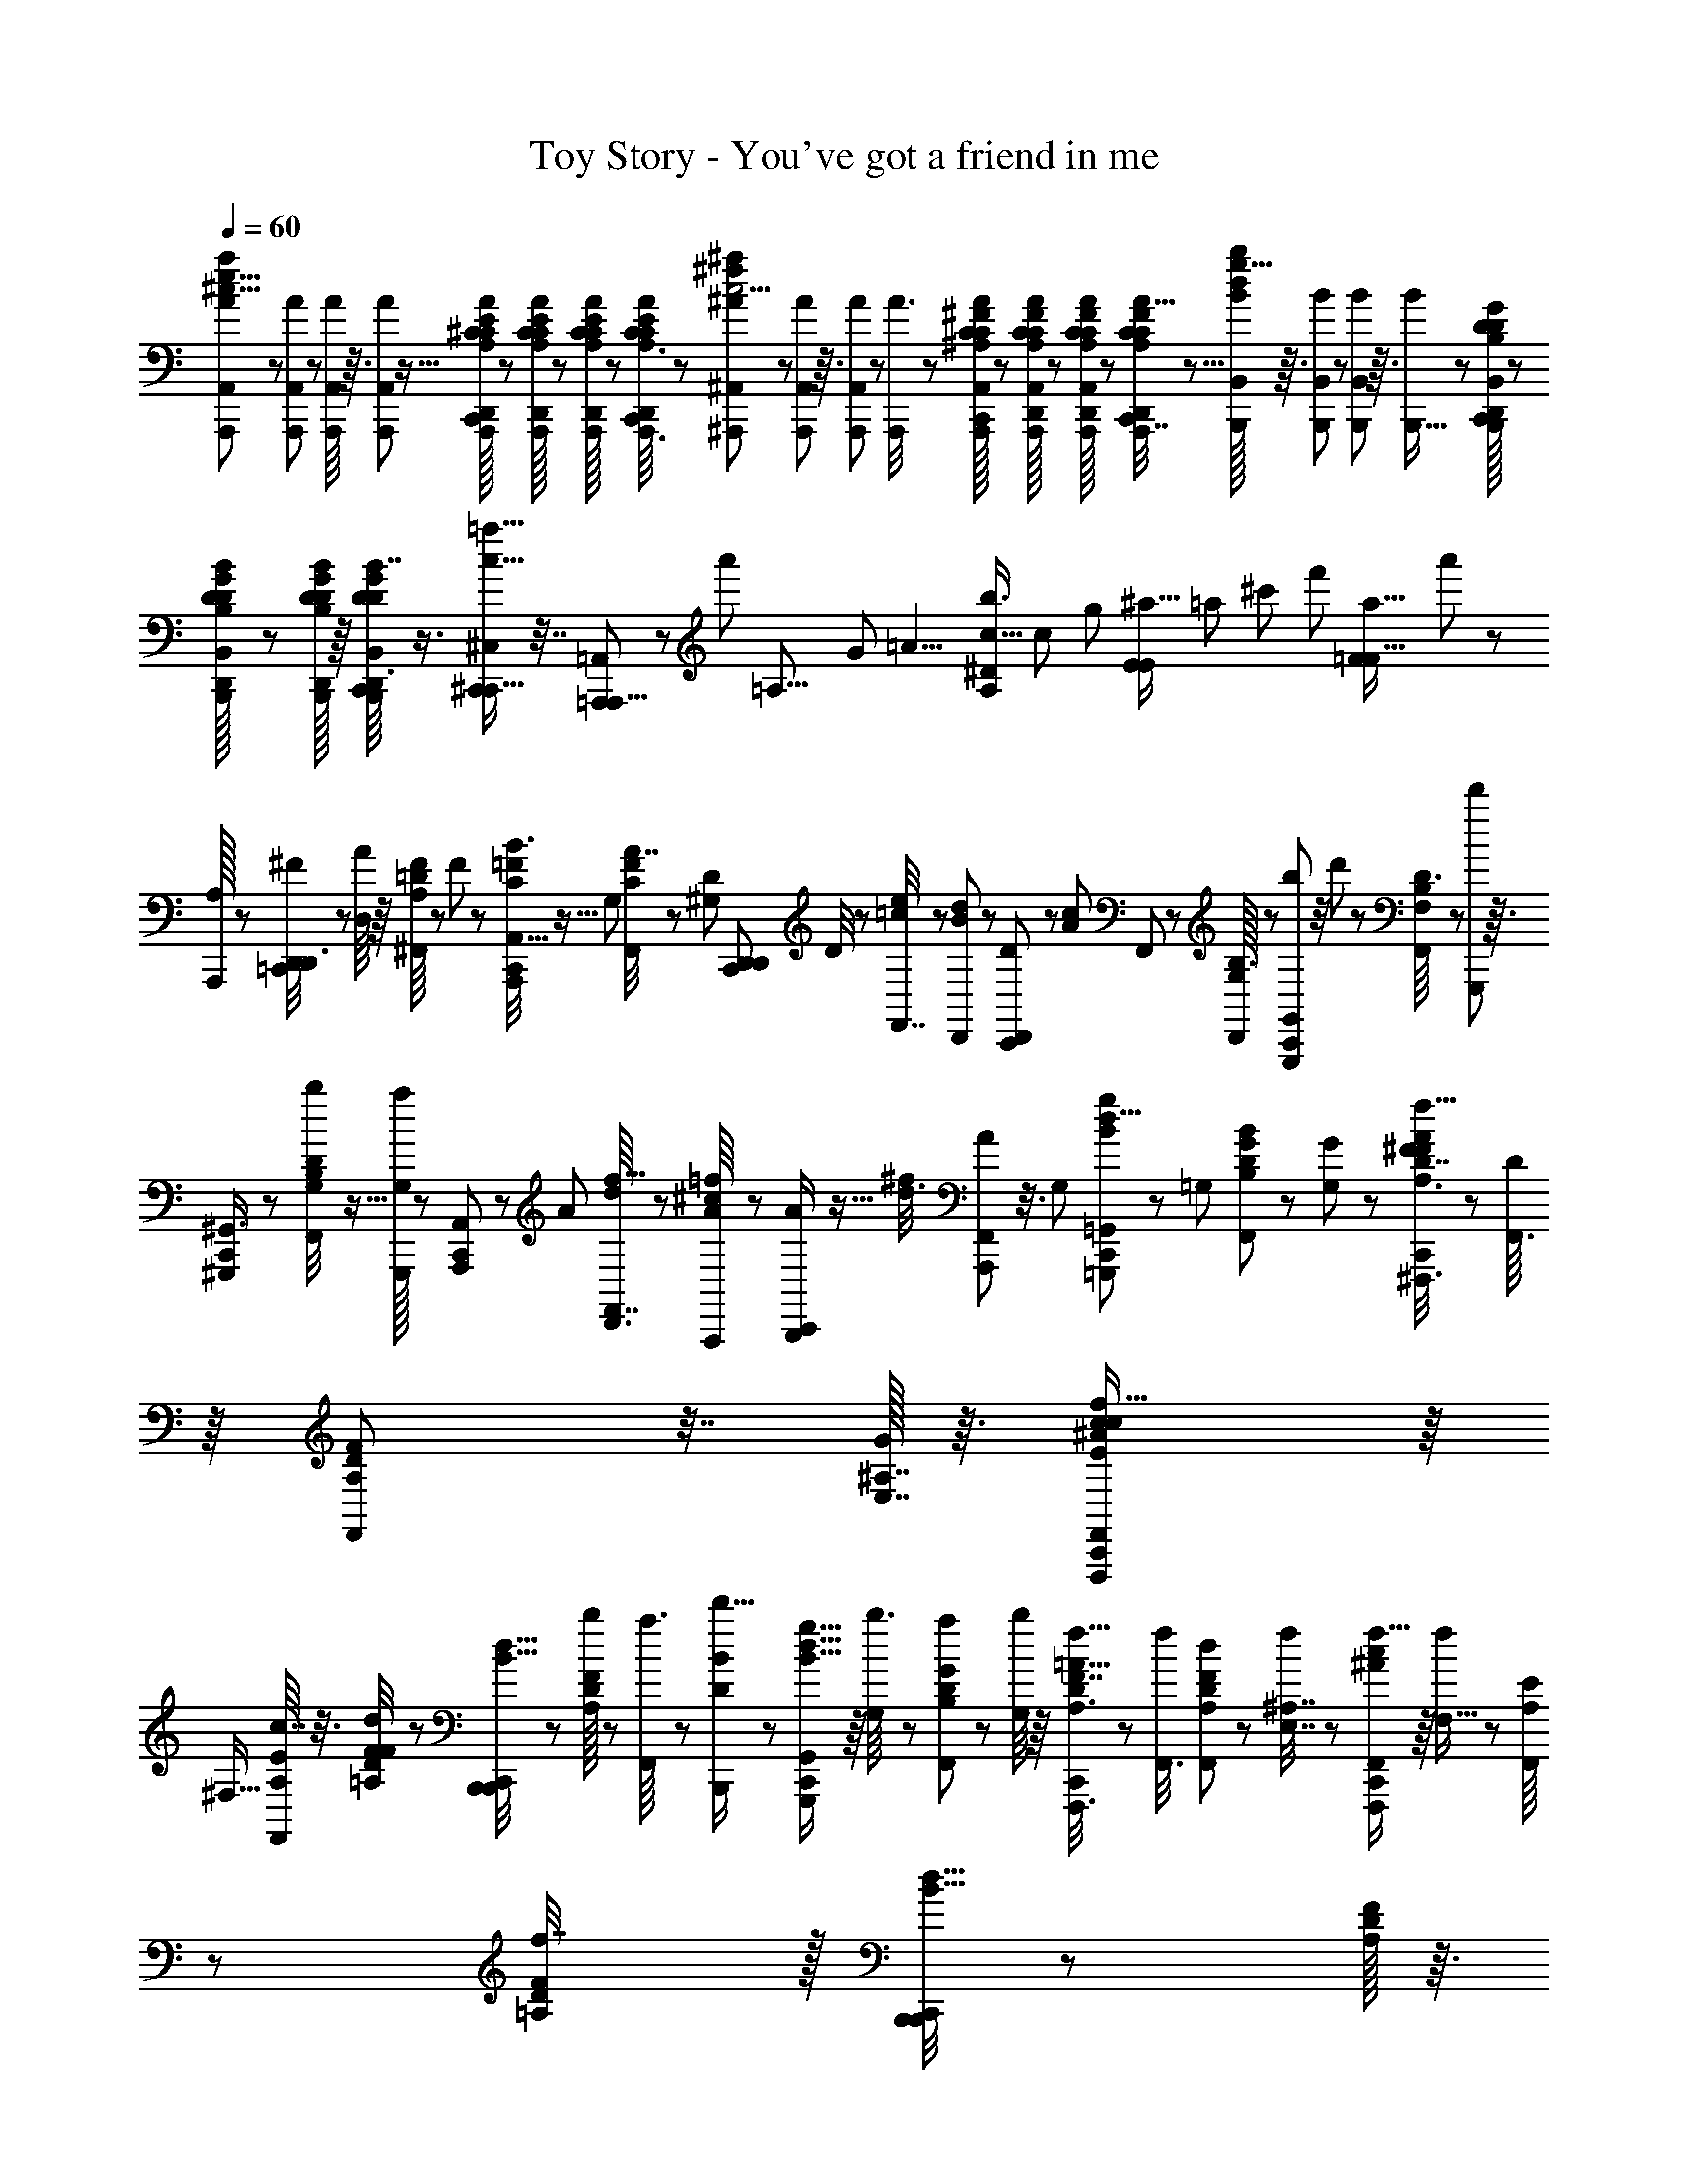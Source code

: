 X: 1
T: Toy Story - You've got a friend in me
Z: ABC Generated by Starbound Composer
L: 1/8
Q: 1/4=60
K: C
[A/24A,,/12A,,,/12e17/8^c17/8a13/6] z5/24 [A/24A,,/12A,,,5/48] z5/24 [A/12A,,5/48A,,,/8] z3/16 [A11/24A,,29/24A,,,4/3] z5/16 [A,,,/24A,/16A/16^C/16D,,/16E/12C/12C,,5/24] z17/48 [A,,,/24C/24A,/16A/16C/16E/16D,,/16] z7/48 [A,,,/24A,/16A/16E/12C/12C/12D,,/12] z7/48 [A,,,3/16C13/48C,,17/48D,,17/48A,3/8C11/24E23/48A/2] z29/48 [^A/24^A,,/12^A,,,5/48^f29/12^a59/24c5/2] z5/24 [A/12A,,/12A,,,5/48] z3/16 [A/12A,,,/12A,,5/48] z/6 [A3/8A,,,55/48] z19/48 [A,,,/24^F/16C/16C/16^A,/12A/12A,,/12D,,/12C,,7/24] z17/48 [A,,,/48F/24A,,/24C/24D,,/24A/16C/16A,/16] z/6 [A,,,/24F/24A,,/24A/16C/16A,/16C/12D,,5/48] z7/48 [D,,/6A,,,/4C/3C,,7/16C25/48A,13/24F13/24A,,13/24A9/16] z5/8 [B/16B,,/12B,,,/12g19/8d115/48b115/48] z3/16 [B/12B,,/12B,,,/12] z/6 [B,,/12B,,,/12B5/48] z3/16 [B5/12B,,,19/16] z17/48 [B,,,/24D/16G/12D,,/12D5/48B,,5/48B,5/48B5/48C,,13/48] z17/48 
[B,,,/24G/24B,,/24B/16B,/16D/16D,,/16D/12] z7/48 [B,,,/16G/16D/16B/16D/12B,5/48D,,5/48] z/8 [B,,/24D,,3/16C,,7/24B,,,/3D/3G19/48D19/48B,5/12B7/16] z3/4 [^C,,/3^C,29/48C,,5/8=a21/16c21/16] z7/16 [=A,,,5/24=A,,29/48A,,,5/8] z29/48 [a'149/48z35/48] [=A,21/8z5/12] [G53/24z/3] [=A9/4z/24] [b3/4^D41/48c61/16A,199/48z/4] [c49/24z7/24] [g43/24z/4] [E2/3^a15/16E23/24z/24] [=a17/24z3/16] [^c'17/12z13/48] [f'59/48z13/48] [a35/16=F53/24F19/8z/16] a'23/24 z11/6 
[A,,,/16A,5/48] z5/24 [D,,17/48D,,3/8^F5/12=C,,35/48] z/6 [A/8D,/6] z/8 [=D/8F/6A,/6^F,,23/48] z19/48 F/6 z/12 [C5/24=F7/24B3/8A,,,19/48C,,41/48A,,9/8] z5/16 [G,19/24z/4] [A7/16C11/24F/2F,,/2] z5/48 [D23/24^G,23/24z/4] [C,,7/12D,,2/3D,,55/24z/2] D/4 z/48 [e/4=c/3F,,7/16] z13/48 [D,,/48d5/48B5/48] z11/48 [D,,17/48C,,29/48D55/48] z/6 [A13/24c7/12z13/48] F,,19/48 z5/48 [D,,/16B,3/16G,5/6] z5/24 [G,,13/48b13/48G,,,/3C,,35/48] z/4 d'5/48 z7/48 [D3/16B,11/48F,/4F,,23/48] z/3 [G,,,/12d'47/48] z3/16 
[^G,,,/3^G,,3/4C,,5/6] z5/12 [G,5/24B,11/48b/4D13/48F,,/2] z5/16 [G,,,/16G,35/48a4/3] z5/24 [A,,,11/48C,,7/12A,,107/48] z7/24 [A7/24z/4] [D,,3/16d5/24f5/16F,,7/16] z/3 [A,,,/24A/24^c/8=f/6] z5/24 [B,,,11/48A/2C,,29/48] z5/16 [d3/8^f19/48z/4] [A,,,7/48F,,5/12A23/48] z3/8 [G,2/3z13/48] [=G,,,7/24C,,7/12=G,,g31/24B31/24d21/8] z5/24 [=G,7/24z13/48] [D11/48B,13/48G/3B19/48F,,19/48] z7/24 [G/12G,/6] z/6 [^F,,,3/8A,3/8D19/48A5/12^F7/16C,,23/48f21/16A21/16F4/3] z7/48 [D/8F,,3/8] z/8 [A,/12D/12F5/48F,,11/24] z7/16 [G/16E,7/16^A,7/16] z3/16 [F,,,19/48c23/48C,,29/48F,,37/48E47/48^A31/24c31/24f21/16] z/8 
[^F,5/16z13/48] [A,/8E5/24c7/16F,,2/3] z3/8 [D5/24=A,/4F13/48d11/12F67/48] z/24 [B,,,/4B,,,7/12C,,37/48d21/16B21/16] z13/48 [D/16A,/12F5/48b/4] z5/24 [a3/16F,,11/24] z/3 [B,,,/48D/3B/2d'5/8] z11/48 [G,,,19/48C,,29/48G,,g21/16B21/16d21/8] z/8 [b3/16G,13/48] z/12 [D11/48B,7/24G/3F,,19/48a11/24] z7/24 [b/8G,/6] z/8 [F,,,3/8A,3/8D19/48F7/16C,,23/48=A21/16f21/16] z7/48 [f13/48F,,3/8] [A,/12D/12F5/48d7/24F,,11/24] z5/12 [f11/48E,7/16^A,7/16] z/24 [F,,,19/48C,,29/48F,,37/48c31/24^A31/24f21/16] z/8 [f/6F,5/16] z/12 [A,/8E5/24F,,2/3] z19/48 [D5/24=A,/4F13/48f7/8] z/16 [B,,,/4B,,,7/12C,,37/48d21/16B21/16] z13/48 [D/16A,/12F/12] z3/16 
F,,11/24 z/16 [B,,,/48D/3B/2] z11/48 [G,,,5/12C,,11/16G,,7/8B21/16d21/8] z/12 [A,11/48z/24] [B/12G11/48] z/6 [D5/16D17/48F,,11/24z13/48] G,/8 z5/48 G/4 z/24 [D/12F/3F,,,3/8C,,13/24F,,25/24=A21/16] z19/48 [D11/48z/48] F13/48 [A5/48D/6A,11/24F,,5/8] z19/48 [F,/6z/48] [F,/24B/24F,,7/8] z5/24 [e3/16a11/48E3/8F,,,5/12C5/12^A,7/16C,,2/3^A21/16c21/16] z/12 f/8 z7/48 [e/12a/8A,/8F/4] z/6 [d/6a/6F,5/24F,11/24F,,/2] z/12 [B/8E,5/24] z7/48 [=A,/3D/3d35/48a3/4D,5/6z/4] [B,,,3/16B,,/3C,,19/24=A21/16F21/16d4/3] z/3 [D/16A,/16] z5/24 [^G,,,/48D,5/48A,7/48B,3/16B,11/48F,,7/16] z11/48 [^A,/4A,13/48] z/48 [=A,/6A,/4] z/12 [E,,,17/48^G,11/24E,,29/48C,,17/24G,4/3] z/6 E/8 z7/48 [D,7/48G,5/12F,,25/48] z17/48 
=G,5/24 z/16 [A,,,/4C9/16C,,9/16^G,7/12A,,29/48=G,4/3] z13/48 A3/16 z/16 [G,3/8F,,5/12] z7/48 [A,,,/48=C,7/48] z/4 [F19/48D,,5/12=C/2D,,29/48C,,2/3F,59/48] z/8 A/8 z/8 [C,/24F,,5/12^G,5/8] z23/48 [^D5/8B11/16z/4] [B,,,3/8G,25/48C,,2/3B,,47/48A,21/16] z/6 [A,5/16z/4] [D7/24B/3F,,7/16] z11/48 A,/24 z11/48 [E,,,19/48E,,19/48C,,17/24G,21/16] z5/48 D,11/48 z/24 [E7/24G,/3F,,23/48G,9/16] z11/48 A,,5/48 z7/48 [A,,,3/8=G,5/12C,,31/48G,19/24z13/48] ^C/8 z19/48 [C/16G,/12A,,/6A5/24F,,7/16D13/24] z7/16 A,,/16 z5/24 
[D,,17/48D,,3/8F19/48C,,35/48] z/6 [A/8D,/6C3/16] z/8 [=D/8F/6A,/6F,,23/48D7/12] z5/12 F/6 z/12 [C3/16=F13/48A,,,3/8B3/8C,,5/6A,,9/8] z/16 ^F5/24 z/48 [A/3z/48] [C/4G,19/24] [A7/16C11/24=F/2F,,/2D7/12z/24] d5/24 z5/24 [c5/24z/12] [^G,11/24D23/24z/4] [D/6C,,7/12D,,2/3D,,55/24z5/48] =c19/48 z/48 [D,11/48C7/24] z/48 [E/4=C/3F,,7/16D9/16d7/12] z13/48 [D,,/48D5/48B,5/48B11/12] z11/48 [D,,17/48D5/12C,,7/12D,55/48] z7/48 [^C7/24A,13/24=C7/12z13/48] [A/3F,,5/12D7/12] z3/16 [D,,/16B,3/16G,7/12] z3/16 [D/4G,,13/48b13/48=G,,,/3C,,35/48] z/4 [d'5/48^C3/8] z/6 [D3/16B,11/48=F,/4F,,23/48D13/24] z/3 [G,,,/12b/8] z/6 [D5/24^G,,,/3d'35/48^G,,3/4C,,5/6] z5/16 
[C7/24z13/48] [G,5/24B,11/48b/4D13/48F,,/2D7/12] z7/24 [G,,,/16G,5/12a4/3] z5/24 [A,,,11/48D7/24C,,7/12A,,107/48] z7/24 [A,7/24C5/12z/4] [D,,3/16d5/24f7/24F,,7/16^F11/24D7/12] z/3 [A,,,/24A/24^c/8=f/6=F/4] z11/48 [B,,,11/48D17/48A/2C,,7/12] z13/48 [d3/8C3/8^f19/48^F17/24z13/48] [A,,,5/24F,,5/12A11/24D/2] z5/16 [C/6G,3/8] z/12 [D/4=G,,,19/48C,,29/48=G,,g21/16B21/16d21/8] z7/24 [=G,13/48C/3z/4] [D11/48B,7/24G/3B19/48F,,19/48^D5/8] z7/24 [G/12G,/6] z/6 [C5/24F,,,3/8A,3/8=D19/48A5/12F7/16C,,11/24F21/16f21/16A21/16] z5/16 [D/8F,,3/8C7/16] z/8 [A,/12D/12F5/48D7/16F,,11/24] z7/16 [G/16^D3/8E,7/16^A,7/16] z5/24 [F,,,19/48c23/48C,,29/48F,,37/48E47/48^A31/24c31/24f21/16] z5/48 [^F,5/16D7/12z13/48] 
[A,7/48E5/24c11/24F,,11/16C37/48] z17/48 [=D5/24=A,/4F13/48d11/12F67/48] z/24 [B,,,/4B,,,7/12C,,37/48B21/16d21/16] z13/48 [D/16A,/12F/12G3/16b/4C7/24] z5/24 [F/6a3/16F,,11/24D23/48] z17/48 [B,,,/48D5/16B/2d'29/48=F11/16] z11/48 [C/8D5/16G,,,19/48C,,7/12G,,g31/24B31/24d21/8] z19/48 [b5/24G,7/24E7/24C5/12] z/16 [D/4B,7/24G/3D3/8F,,19/48a11/24^D29/48] z/4 [b/8G,/6E/6] z7/48 [C5/48F,,,3/8A,3/8=D19/48^F7/16C,,11/24=A21/16f21/16] z5/12 [f13/48E7/24C/3F,,3/8z/4] [A,/12D/12F5/48d7/24D17/48F,,11/24D11/24] z11/24 [f11/48E,7/16^A,7/16C7/16C21/16] z/48 [F,,,19/48C,,29/48F,,37/48c31/24^A31/24f21/16] z/8 [f/6C5/24F,5/16] z/12 [A,7/48E5/24D13/24F,,11/16] z3/8 [D5/24=A,/4F7/24f7/8D61/48] z/16 [B,,,/4B,,,7/12C,,37/48d21/16B21/16] D3/16 z/12 [D/16A,/12F5/48C13/48] z3/16 [F,,11/24^D9/16] z/16 
[B,,,/48C5/24=D5/16B/2] z/4 [G,,,19/48C,,11/16G,,41/48B21/16d125/48] z/12 [=A11/48z/24] [B/12G5/24C13/48] z/6 [D5/16d17/48F,,11/24D13/24z/4] G,7/48 z/12 [g/4z/48] [C/8D17/48A55/48] z/8 [f/3D/3F,,,3/8C,,13/24F,,25/24A21/16] z7/48 [d11/48z/24] [F5/12C11/24z/4] [D/6^D7/16A11/24F,,31/48] z/3 [F/6z/48] [F,/24D5/8F,,41/48] z11/48 [F,,,5/12c5/12E7/16^A,25/48C,,2/3^A21/16c21/16] z/12 [A/8F5/16C7/12] z7/48 [F11/48F,,/2=D13/24F,9/16] z/24 [E5/24z7/48] a/12 z/48 [C7/48=A,3/8D19/48D13/16] z5/48 [B,,,3/16D5/16B,,19/48C,,37/48F31/24=A31/24d4/3] z/3 [D/16A,/16C7/24] z5/24 [^G,,,/48D,/12A,/8B/6B,/6B,11/48F,,7/16^D/2] [^a11/24z/24] [^a'/2z3/16] [^A,/4A,13/48] z/48 [=A,/6C/6A,/4d5/6z/24] b'/8 z/24 [b/8z/24] [E,,,17/48^G,11/24E,,29/48C,,17/24G,4/3z/8] b'/8 z/48 b/8 z/16 [b'5/48z/16] [E/8C11/24z5/48] b/8 [b'/8z/48] [D,7/48B23/48=D25/48F,,13/24] z/48 b7/48 b'/8 z/16 [b7/48z/48] [=G,5/24A5/24z5/48] b'/8 z/48 
[C5/24A,,,/4D3/8C9/16C,,9/16A,,29/48B29/48G,4/3z/48] b/8 z/24 b'5/48 z/12 b/8 [b'/12z/48] [A3/16C25/48z7/48] [b/8z5/48] [b'/12G,3/8D19/48F,,5/12D7/12] z7/16 [A,,,/48C,7/48F17/48] z11/48 [D7/24F19/48D,,5/12=C/2D,,5/8C,,2/3F,59/48] z11/48 [A/8^C9/16E5/6] z5/48 [C,/24^D19/48F,,5/12] z23/48 [=D11/48^D7/12D5/8B17/24] z/48 [B,,,3/8B,2/3C,,2/3B,,47/48A,31/24] z7/48 [A,5/16C/2z/4] [d'/12D7/24B/3F,,7/16=D25/48] z7/16 [A,/24d'5/6] z5/24 [D5/48E,,,/3E,,29/48C,,17/24^G,29/24] z5/12 [E,3/16C/3] z/12 [G,7/48D5/24B19/48b5/12F,,11/24^D13/24] z17/48 [E,,,/12=a/6E,5/24A7/24] z3/16 [A,,,7/16A,,7/16B11/24d'29/48C,,5/8=G,21/16z13/48] =D/24 z5/24 [E,/4C3/8] [G,7/24C/3b/3D19/48F,,7/16D11/24] z/4 [b7/24F5/16D29/48z/4] [D,,5/12C,,29/48F,47/24D,55/24] z5/48 
[C2/3F,91/48z/4] [d/6F/3f3/8F11/24D25/48^G,29/48=C27/16] z17/48 [=F/8F7/48c7/24=f13/24] z7/48 [D,,7/16C,,25/48D3/4] z/12 [=c5/12E7/12e5/8E3/4z/4] [D,,,5/24^C2/3F,,37/48] z25/48 [=G,,,13/48z/24] [b'/6C,,41/48G,,g149/48d149/48B49/8] z5/48 [G61/24z/4] [C3/16=G,7/24] z/16 [B,/16A,/12D5/48b'11/24D9/16^G,7/12] z11/24 [=a'/6=G,/4] z5/48 [D/6b'13/48G,,,3/8G,,35/48C,,7/8] z/12 C/4 z/48 [G,11/48D11/24] z/48 [B,3/16A,5/24D5/24b'5/12F,,7/16C37/48] z/3 [C,,/48^C,5/48C,,/8a'3/16] z11/48 [^c''5/16^C,,11/24=C,,13/24^C,,7/4^g61/24^G41/16f31/12z/4] D/16 z5/24 [C/6C,7/24] z/12 [C/24B,5/48F5/48c''19/48^G,23/48D3/4] z23/48 [b'/6C,3/8] z/12 [C/24F7/48B,3/16=C,,5/16c''11/24] ^C,,,3/8 z5/48 [C,,/16C7/48C,5/24] z3/16 
[B,5/48C/8F/8c''5/12D29/48F,,11/16] z5/12 [b'5/48z/24] ^G,,,/24 z7/48 [D,,5/12z/24] [C,,13/24D,,15/16A31/24b17/12^f35/24d37/24z/4] D0 z13/48 [b'5/48D,13/48] z7/48 [D/8A,5/24^F/4D11/24G,17/24] z19/48 [D,3/16z/16] G,,,/48 z7/48 [^C,,7/16z/24] [D/6=C,,/3^C,,7/16b'7/12^a29/24G11/8=f17/12^c71/48] z/12 [C7/24z/4] [=C,,/16C,/4D5/12] z5/24 [B,3/16=F5/24a'11/24F,,2/3C11/16] z/3 [C,/16b'13/24] G,,,/48 z/6 [^F3/8C,,3/8A,11/24D,,7/12d67/48^f91/48A47/24b2z/24] D,,5/24 D/24 z11/48 [G,5/24=F5/24C3/8] z/24 [A,,/24A,,,5/24E17/48=G,3/8D25/48^G,17/24] z23/48 [F13/48G,13/48C3/8z11/48] [D,,,/4z/48] [^F/12A,5/48D,23/48G,5/8D,,31/48D35/48] z2/3 [A,,5/24C,,2/3z/48] D,,/48 z5/24 A,/4 z/48 [B,/6z/48] A,,,/48 z5/24 [g/8^C,,5/24C5/16^D13/24=C,,9/16^C,,47/48G21/16g37/24B13/8=f5/3] z19/48 [C,5/16z/4] [B,/4C7/24=F7/24C5/12g11/24=D11/24F,,3/4z/48] C,,5/24 z7/24 
[C,/8B,11/48=g/4] z7/48 [C/12^A,/12^F/8^g7/48^D,3/16^D,,11/48C11/48=C,,5/12^D13/24A4/3=a17/12^f17/12c5/3] z7/16 [C13/48z/4] [g/24D,,/4A,/4C13/48F7/24C5/12=D/2F,,19/24z/48] ^D,,,7/24 z5/24 B,3/16 z/16 [C7/24E3/8C,,3/8=G19/48^D/2C7/12g11/16E,,35/48^A4/3^a25/16e77/48=g13/8z/24] E,,5/24 z7/24 [C5/16E,/3z/4] [G/6E/6C5/24=D7/16B,11/24g11/24F,,3/4z/24] E,,,11/48 z/4 [C/12^g5/48C,/4] z/6 [=F,,11/48C,,17/48=F5/12^G5/12B,7/16^D11/24^C,,5/8B5/4g23/16=f35/24c'37/24] z7/24 =C,,/24 z5/24 [F/12B,5/48C,5/48G5/48=F,,,/4=D5/12^F,,17/24] z7/16 C/4 [=A,/3E11/24C,,9/16D3/4F,,49/48=a37/24=A5/2^f47/16z/48] [A,11/48F,,7/16z/6] [B,11/24z/3] [F,/3z/4] [C/3A,3/8A,11/24F,,3/4] z3/16 [B,/6F,11/48C11/24] z/12 [A,/2^D25/48C,,13/24B,,29/48=D47/48b19/12z/16] B,,,7/16 z13/48 [F,/8F,,7/24D,7/12A,29/48C19/24] z17/48 [b7/24z/24] [C,,7/48B/4] z/8 
[E,,,7/24B,7/24=G13/24^D7/12C,,7/8G23/24E,,G31/24=g11/8d25/16z/24] [g7/12z23/48] [C3/16=D25/48] z/16 [E,,/48B,/3E17/48^D25/48F,,9/16] e5/12 z/12 [B,,,0=D,/12=D37/48A41/48] z/48 [a13/16z/4] [A,,,/6C,,2/3C43/48F15/16F23/24A,,49/48a5/4c21/16] z17/48 E,,/24 z5/24 [A,,/24A,5/12F,,11/24C5/6] z3/4 [A,,,11/16A,,109/48C19/8z/2] [=G,19/24z13/48] [C/4A13/48A,19/48] z13/48 [^G/6C/6^G,5/24] z17/48 [=G,5/6z13/48] [C25/48=G9/16G,2/3] z/2 [=D,,7/24C,,5/12D,7/8] z3/16 [F,/4z/24] [A,/3z/4] [A,5/24z/48] [^F11/48D7/24^G,7/12] D11/48 z/48 [E5/24z/24] A,/6 z/12 [^C,,7/24=C,,5/12C,/2=F13/24] z11/48 
[C,,/24G,/4] ^F/8 z5/48 [C3/16=F13/48B,7/24F,,11/16] z7/24 [D3/16z/48] ^C,,/12 z3/16 [B,,,13/48=C,,25/48B,,5/8] z/4 [F,11/24B,31/48z/4] [B,11/24D7/12G,5/8] z/16 [B,,,/48E5/48=G,11/48] z5/48 [F13/24z7/48] [^A,,5/12^A,,,7/16C,,7/12] z5/48 [G,3/8E9/16z/4] [=C5/24E5/24F,,19/24] z5/16 [C,,/8D13/48] z/8 [C,,29/48=A,,,19/24=A,,17/8z13/24] [E,/4G,11/24] [^C/8A11/48^F7/24A,5/12F11/24a11/24] z19/48 [^g7/48=F3/16^G,/4F13/48^G5/16G,29/48] z/8 [C,,19/24z/2] [=G,11/24E13/24=G7/12E5/6=g41/48G,7/8] z/3 A,,/12 z/6 [D,3/16D,,/2C,,13/24D5/4F,31/24f31/24D21/16A,21/16^F27/16D41/24A83/48] z29/48 
[A,,/12^G,11/24] z11/16 [G,5/12D,,23/48] 
